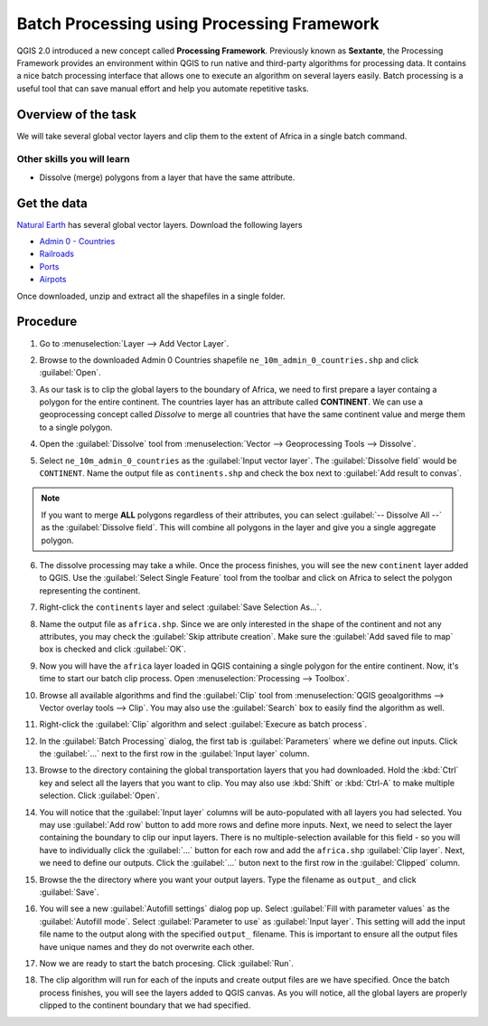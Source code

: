Batch Processing using Processing Framework
===========================================

.. only:: html

   [ Download PDF `A4 <../pdf/batch_processing_a4.pdf>`_ `Letter
   <../pdf/batch_processing_letter.pdf>`_ ]

QGIS 2.0 introduced a new concept called **Processing Framework**. Previously
known as **Sextante**, the Processing Framework provides an environment within
QGIS to run native and third-party algorithms for processing data. It contains
a nice batch processing interface that allows one to execute an algorithm on
several layers easily. Batch processing is a useful tool that can save manual
effort and help you automate repetitive tasks.

Overview of the task
--------------------

We will take several global vector layers and clip them to the extent of Africa
in a single batch command.

Other skills you will learn
^^^^^^^^^^^^^^^^^^^^^^^^^^^

- Dissolve (merge) polygons from a layer that have the same attribute.

Get the data
------------

`Natural Earth <http://naturalearthdata.com>`_ has several global vector
layers. Download the following layers

- `Admin 0 - Countries
  <http://www.naturalearthdata.com/http//www.naturalearthdata.com/download/10m/cultural/ne_10m_admin_0_countries.zip>`_
- `Railroads
  <http://www.naturalearthdata.com/http//www.naturalearthdata.com/download/10m/cultural/ne_10m_railroads.zip>`_
- `Ports
  <http://www.naturalearthdata.com/http//www.naturalearthdata.com/download/10m/cultural/ne_10m_ports.zip>`_
- `Airpots
  <http://www.naturalearthdata.com/http//www.naturalearthdata.com/download/10m/cultural/ne_10m_airports.zip>`_

Once downloaded, unzip and extract all the shapefiles in a single folder.

Procedure
---------

1. Go to :menuselection:`Layer --> Add Vector Layer`.

.. image:: /static/batch_processing/images/1.png
   :align: center

2. Browse to the downloaded Admin 0 Countries shapefile
   ``ne_10m_admin_0_countries.shp`` and click :guilabel:`Open`.

.. image:: /static/batch_processing/images/2.png
   :align: center

3. As our task is to clip the global layers to the boundary of Africa, we need
   to first prepare a layer containg a polygon for the entire continent. The
   countries layer has an attribute called **CONTINENT**. We can use a
   geoprocessing concept called *Dissolve* to merge all countries that have the
   same continent value and merge them to a single polygon.

.. image:: /static/batch_processing/images/3.png
   :align: center

4. Open the :guilabel:`Dissolve` tool from :menuselection:`Vector -->
   Geoprocessing Tools --> Dissolve`.

.. image:: /static/batch_processing/images/4.png
   :align: center

5. Select ``ne_10m_admin_0_countries`` as the :guilabel:`Input vector layer`.
   The :guilabel:`Dissolve field` would be ``CONTINENT``. Name the output file
   as ``continents.shp`` and  check the box next to :guilabel:`Add result to
   convas`.

.. note::

   If you want to merge **ALL** polygons regardless of their attributes, you
   can select :guilabel:`-- Dissolve All --` as the :guilabel:`Dissolve field`.
   This will combine all polygons in the layer and give you a single aggregate
   polygon.

.. image:: /static/batch_processing/images/5.png
   :align: center

6. The dissolve processing may take a while. Once the process finishes, you
   will see the new ``continent`` layer added to QGIS. Use the
   :guilabel:`Select Single Feature` tool from the toolbar and click on Africa
   to select the polygon representing the continent.

.. image:: /static/batch_processing/images/6.png
   :align: center

7. Right-click the ``continents`` layer and select :guilabel:`Save Selection
   As...`.

.. image:: /static/batch_processing/images/7.png
   :align: center

8. Name the output file as ``africa.shp``. Since we are only interested in the
   shape of the continent and not any attributes, you may check the
   :guilabel:`Skip attribute creation`. Make sure the :guilabel:`Add saved file
   to map` box is checked and click :guilabel:`OK`.

.. image:: /static/batch_processing/images/8.png
   :align: center

9. Now you will have the ``africa`` layer loaded in QGIS containing a single
   polygon for the entire continent. Now, it's time to start our batch clip
   process. Open :menuselection:`Processing --> Toolbox`.

.. image:: /static/batch_processing/images/9.png
   :align: center

10. Browse all available algorithms and find the :guilabel:`Clip` tool from
    :menuselection:`QGIS geoalgorithms --> Vector overlay tools --> Clip`. You
    may also use the :guilabel:`Search` box to easily find the algorithm as
    well.

.. image:: /static/batch_processing/images/10.png
   :align: center

11. Right-click the :guilabel:`Clip` algorithm and select :guilabel:`Execure as
    batch process`.

.. image:: /static/batch_processing/images/11.png
   :align: center

12. In the :guilabel:`Batch Processing` dialog, the first tab is
    :guilabel:`Parameters` where we define out inputs. Click the
    :guilabel:`...` next to the first row in the :guilabel:`Input layer` column.

.. image:: /static/batch_processing/images/12.png
   :align: center

13. Browse to the directory containing the global transportation layers that
    you had downloaded. Hold the :kbd:`Ctrl` key and select all the layers that
    you want to clip. You may also use :kbd:`Shift` or :kbd:`Ctrl-A` to make
    multiple selection. Click :guilabel:`Open`.

.. image:: /static/batch_processing/images/13.png
   :align: center

14. You will notice that the :guilabel:`Input layer` columns will be
    auto-populated with all layers you had selected. You may use :guilabel:`Add
    row` button to add more rows and define more inputs. Next, we need to
    select the layer containing the boundary to clip our input layers. There is
    no multiple-selection available for this field - so you will have to
    individually click the :guilabel:`...` button for each row and add the
    ``africa.shp`` :guilabel:`Clip layer`. Next, we need to define our outputs.
    Click the :guilabel:`...` buton next to the first row in the
    :guilabel:`Clipped` column.

.. image:: /static/batch_processing/images/14.png
   :align: center

15. Browse the the directory where you want your output layers. Type the
    filename as ``output_`` and click :guilabel:`Save`.

.. image:: /static/batch_processing/images/15.png
   :align: center

16. You will see a new :guilabel:`Autofill settings` dialog pop up. Select
    :guilabel:`Fill with parameter values` as the :guilabel:`Autofill mode`.
    Select :guilabel:`Parameter to use` as :guilabel:`Input layer`. This
    setting will add the input file name to the output along with the specified
    ``output_`` filename. This is important to ensure all the output files have
    unique names and they do not overwrite each other.

.. image:: /static/batch_processing/images/16.png
   :align: center

17. Now we are ready to start the batch procesing. Click :guilabel:`Run`.

.. image:: /static/batch_processing/images/17.png
   :align: center

18. The clip algorithm will run for each of the inputs and create output files
    are we have specified. Once the batch process finishes, you will see the
    layers added to QGIS canvas. As you will notice, all the global layers are
    properly clipped to the continent boundary that we had specified.

.. image:: /static/batch_processing/images/18.png
   :align: center
